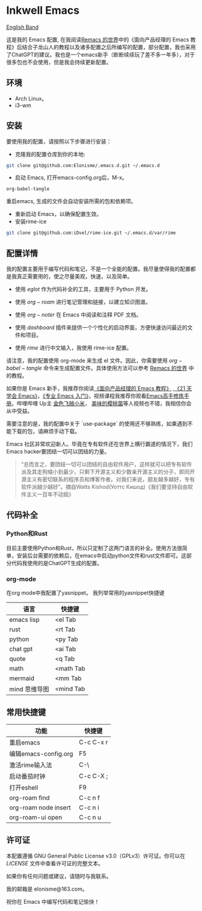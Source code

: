 * Inkwell Emacs

[[./README.en.org][English Band]]

#+ATTR_ORG: :width 700
[[./imgs/dashband.png]]

#+ATTR_ORG: :width 700
[[./imgs/org.png]]

#+ATTR_ORG: :width 700
[[./imgs/coding.png]]

#+ATTR_ORG: :width 700
[[./imgs/emacs.png]]




这是我的 Emacs 配置, 在我阅读[[https://remacs.cc/][Remacs 的世界]]中的《面向产品经理的 Emacs 教程》后结合子龙山人的教程以及诸多配置之后所编写的配置，部分配置，我也采用了ChatGPT的建议。我也是一个emacs新手（断断续续玩了差不多一年多），对于很多包也不会使用，但是我会持续更新配置。

** 环境
- Arch Linux。
- i3-wm 

** 安装

要使用我的配置，请按照以下步骤进行安装：

- 克隆我的配置仓库到你的本地:
#+BEGIN_SRC bash
git clone git@github.com:Elonisme/.emacs.d.git ~/.emacs.d
#+END_SRC

- 启动 Emacs, 打开emacs-config.org后，M-x。
#+BEGIN_SRC bash
org-babel-tangle
#+END_SRC
重启emacs, 生成的文件会自动安装所需的包和依赖项。

- 重新启动 Emacs，以确保配置生效。
- 安装rime-ice
#+BEGIN_SRC bash
git clone git@github.com:iDvel/rime-ice.git ~/.emacs.d/var/rime
#+END_SRC
  
** 配置详情

我的配置主要用于编写代码和笔记，不是一个全能的配置。我尽量使得我的配置都是我真正需要用的，使之尽量美观，快速，以及简单。

- 使用 $eglot$ 作为代码补全的工具，主要用于 Python 开发。

- 使用 $org-roam$ 进行笔记管理和链接，以建立知识图谱。

- 使用 $org-noter$ 在 Emacs 中阅读和注释 PDF 文档。

- 使用 $dashboard$ 插件来提供一个个性化的启动界面，方便快速访问最近的文件和项目。

- 使用 $rime$ 进行中文输入，我使用 rime-ice 配置。

请注意，我的配置使用 org-mode 来生成 el 文件。因此，你需要使用 $org-babel-tangle$ 命令来生成配置文件。具体使用方法可以参考 [[https://remacs.cc/][Remacs 的世界]] 中的教程。

如果你是 Emacs 新手，我推荐你阅读[[https://remacs.cc/][《面向产品经理的 Emacs 教程》]] ,[[https://zilongshanren.com/learnemacs/][《21 天学会 Emacs》]]，[[https://zhuanlan.zhihu.com/p/385214753][《专业 Emacs 入门》]]，视频课程我推荐你观看[[https://www.bilibili.com/video/BV13g4y167Zn/?spm_id_from=333.337.search-card.all.click&vd_source=d83ad6cd9dee24b176d485ce73eb5379][Emacs高手修炼手册]]。哔哩哔哩 Up主 [[https://space.bilibili.com/314984514?spm_id_from=333.337.search-card.all.click][金色飞贼小米]]， [[https://space.bilibili.com/27137545?spm_id_from=333.337.search-card.all.click][美味的樱桃菌]]等人视频也不错，我相信你会从中受益。

需要注意的是，我的配置中关于 `use-package` 的使用还不够熟练，如果遇到不能下载的包，请麻烦手动下载。

Emacs 社区非常欢迎新人。毕竟在专有软件还在世界上横行霸道的情况下，我们Emacs hacker要团结一切可以团结的力量。

#+BEGIN_QUOTE
“总而言之，要团结一切可以团结的自由软件用户，这样就可以把专有软件派及其走狗缩小到最少，只剩下开源主义和少数亲开源主义的分子，即同开源主义有密切联系的程序员和博客作者。对我们来说，朋友越多越好，专有软件派越少越好”。摘自Watts Kishod(Уоттс Кишод)《我们要坚持自由软件主义一百年不动摇》
#+END_QUOTE

** 代码补全

*** Python和Rust
目前主要使用Python和Rust，所以只定制了这两门语言的补全。使用方法很简单，安装后台需要的依赖后，在emacs中启动python文件和rust文件即可。这部分代码我使用的是ChatGPT生成的配置。

*** org-mode
在org mode中我配置了yasnippet。
我列举常用的yasnippet快捷键
| 语言          | 快捷键    |
|---------------+-----------|
| emacs lisp    | <el Tab   |
| rust          | <rt Tab   |
| python        | <py Tab   |
| chat gpt      | <ai Tab   |
| quote         | <q  Tab   |
| math          | <math Tab |
| mermaid       | <mm Tab   |
| mind 思维导图 | <mind Tab |


** 常用快捷键

| 功能                 | 快捷键    |
|----------------------+-----------|
| 重启emacs            | C-c C-x r |
| 编辑emacs-config.org | F5        |
| 激活rime输入法       | C-\       |
| 启动番茄时钟         | C-c C-X ; |
| 打开eshell           | F9        |
| org-roam find        | C-c n f   |
| org-roam node insert | C-c n i   |
| org-roam-ui open     | C-c n u   |


** 许可证

本配置遵循 GNU General Public License v3.0（GPLv3）许可证。你可以在 [[LICENSE][LICENSE]] 文件中查看许可证的完整文本。

如果你有任何问题或建议，请随时与我联系。

我的邮箱是 elonisme@163.com。

祝你在 Emacs 中编写代码和笔记愉快！
